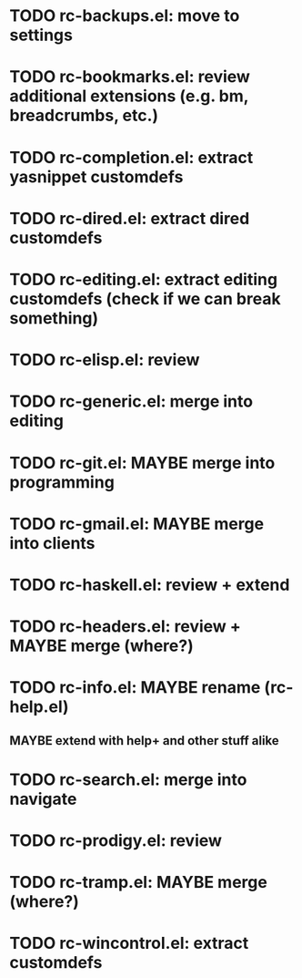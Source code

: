 * TODO rc-backups.el: move to settings
* TODO rc-bookmarks.el: review additional extensions (e.g. bm, breadcrumbs, etc.)
* TODO rc-completion.el: extract yasnippet customdefs
* TODO rc-dired.el: extract dired customdefs
* TODO rc-editing.el: extract editing customdefs (check if we can break something)
* TODO rc-elisp.el: review
* TODO rc-generic.el: merge into editing
* TODO rc-git.el: MAYBE merge into programming
* TODO rc-gmail.el: MAYBE merge into clients
* TODO rc-haskell.el: review + extend
* TODO rc-headers.el: review + MAYBE merge (where?)
* TODO rc-info.el: MAYBE rename (rc-help.el)
** MAYBE extend with help+ and other stuff alike
* TODO rc-search.el: merge into navigate
* TODO rc-prodigy.el: review
* TODO rc-tramp.el: MAYBE merge (where?)
* TODO rc-wincontrol.el: extract customdefs
